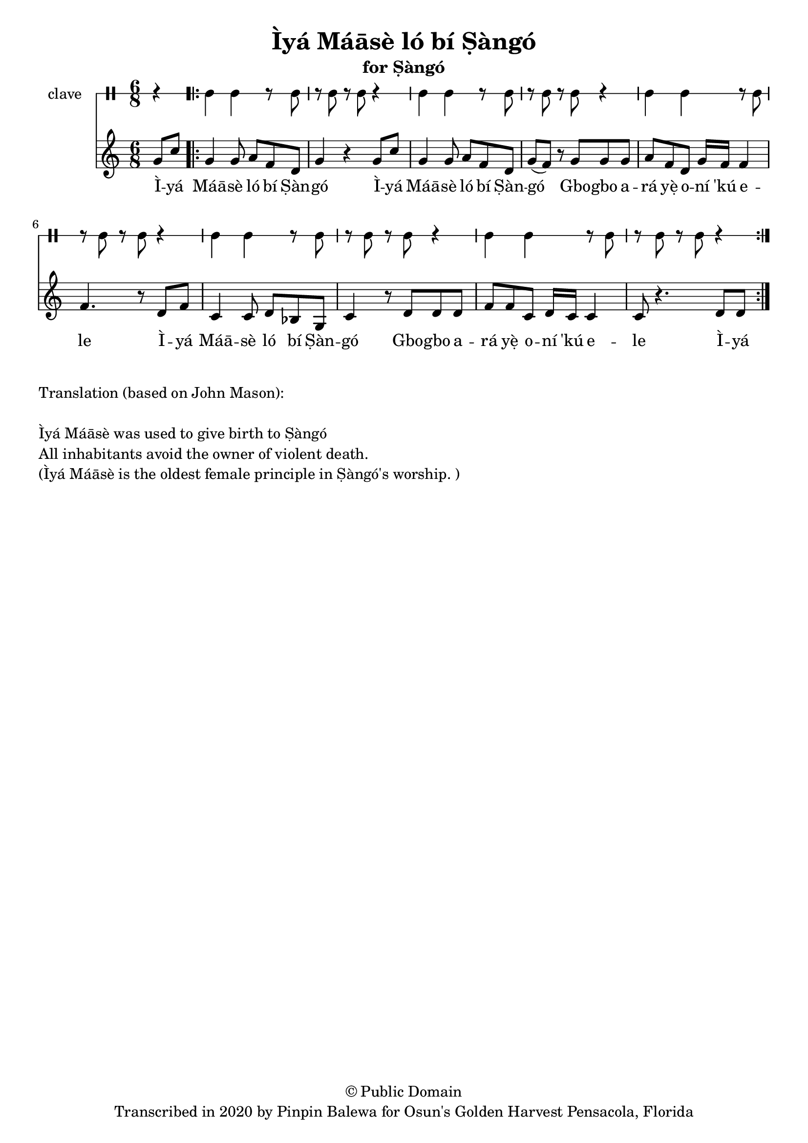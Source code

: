 \version "2.18.2"

\header {
	title = "Ìyá Máāsè ló bí Ṣàngó"
	subtitle = "for Ṣàngó"
	copyright = "© Public Domain"
	tagline = "Transcribed in 2020 by Pinpin Balewa for Osun's Golden Harvest Pensacola, Florida"
}

melody = \relative c'' {
  \clef treble
  \key c \major
  \time 6/8
  \set Score.voltaSpannerDuration = #(ly:make-moment 4/4)
	\new Voice = "words" {
			\partial 4 g8 c | % Ìyá
			\repeat volta 2 {
				g4 g8 a f d | g4 r4 g8 c | %  Máāsè ló bí Ṣàngó Ìyá
				g4 g8 a f d | g( f ) r g g g | % Máāsè ló bí Ṣàngó Gbogbo a
				a f d g16 f f4 | f4. r8 d8 f | % rá yẹ̀ oní 'kú ele. Ìyá
				c4 c8 d bes g | c4 r8 d d d | % Máāsè ló bí Ṣàngó Gbogbo a
				f f c d16 c c4 | c8 r4. d8 d |% rá yẹ̀ oní 'kú ele
			}
		}
}

text =  \lyricmode {
	Ì -- yá Máā -- sè ló bí Ṣàn -- gó
	Ì -- yá Máā -- sè ló bí Ṣàn -- gó
	Gbo -- gbo a -- rá yẹ̀ o -- ní 'kú e -- le
	Ì -- yá Máā -- sè ló bí Ṣàn -- gó
	Gbo -- gbo a -- rá yẹ̀ o -- ní 'kú e -- le
	Ì -- yá
}

clavebeat = \drummode {
	\partial 4 r4 |
	cl4 cl r8 cl8 | r8 cl r cl r4 |
	cl4 cl r8 cl8 | r8 cl r cl r4 |
	cl4 cl r8 cl8 | r8 cl r cl r4 |
	cl4 cl r8 cl8 | r8 cl r cl r4 |
	cl4 cl r8 cl8 | r8 cl r cl r4 |
}

\score {
  <<
  	\new DrumStaff \with {
  		drumStyleTable = #timbales-style
  		\override StaffSymbol.line-count = #1
  	}
  		<<
  		\set Staff.instrumentName = #"clave"
		\clavebeat
		>>
    \new Staff  {
    	\new Voice = "one" { \melody }
  	}

    \new Lyrics \lyricsto "words" \text
  >>
}

\markup {
    \column {
        \line { \null }
        \line { Translation (based on John Mason): }
        \line { \null }
        \line { Ìyá Máāsè was used to give birth to Ṣàngó }
        \line { All inhabitants avoid the owner of violent death. }
        \line { (Ìyá Máāsè is the oldest female principle in Ṣàngó's worship. ) }
    }
}
